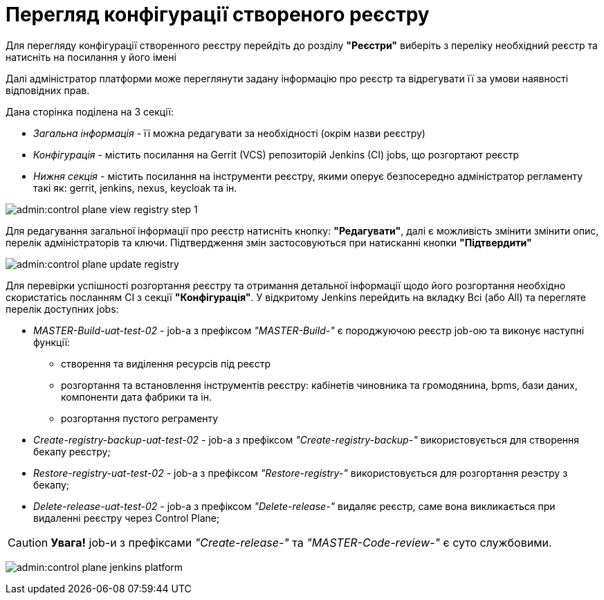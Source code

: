 = Перегляд конфігурації створеного реєстру

Для перегляду конфігурації створенного реєстру перейдіть до розділу **"Реєстри"** виберіть з переліку необхідний реєстр та натисніть на  посилання у його імені

Далі адміністратор платформи може переглянути задану інформацію про реєстр та відрегувати її за умови наявності відповідних прав.

Дана сторінка поділена на 3 секції:

* __Загальна інформація__ - її можна редагувати за необхідності (окрім назви реєстру)
* __Конфігурація__ - містить посилання на Gerrit (VCS) репозиторій Jenkins (CI) jobs, що розгортают реєстр
* __Нижня секція__ - містить посилання на інструменти реєстру, якими оперує безпосередно адміністратор регламенту такі як: gerrit, jenkins, nexus, keycloak та ін.

image:admin:control-plane-view-registry-step-1.png[]

Для редагування загальної інформації про реєстр натисніть кнопку: **"Редагувати"**, далі є можливість змінити змінити опис, перелік адміністраторів та ключи.
Підтвердження змін застосовуються при натисканні кнопки **"Підтвердити"**

image:admin:control-plane-update-registry.png[]

Для перевірки успішності розгортання реєстру та отримання детальної інформації щодо його розгортання необхідно скористатісь посланням CI з секції **"Конфігурація"**.
У відкритому Jenkins перейдить на вкладку Всі (або All) та перегляте перелік доступних jobs:

* __MASTER-Build-uat-test-02__ - job-а з префіксом __"MASTER-Build-"__ є породжуючою реєстр job-ою та виконує наступні функції:
** створення та виділення ресурсів під реєстр
** розгортання та встановлення інструментів реєстру: кабінетів чиновника та громодянина, bpms, бази даних, компоненти дата фабрики та ін.
** розгортання пустого реграменту

* __Create-registry-backup-uat-test-02__ - job-а з префіксом __"Create-registry-backup-"__ використовується для створення бекапу реєстру;
* __Restore-registry-uat-test-02__ - job-а з префіксом __"Restore-registry-"__ використовується для розгортання реэстру з бекапу;
* __Delete-release-uat-test-02__ - job-а з префіксом __"Delete-release-"__ видаляє реєстр, саме вона викликається при видаленні реєстру через Control Plane;

CAUTION: *[red]##Увага!##* job-и з префіксами __"Create-release-"__ та __"MASTER-Code-review-"__ є суто службовими.

image:admin:control-plane-jenkins-platform.png[]